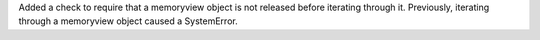 Added a check to require that a memoryview object is not released before iterating through it. Previously, iterating through a memoryview object caused a SystemError.
